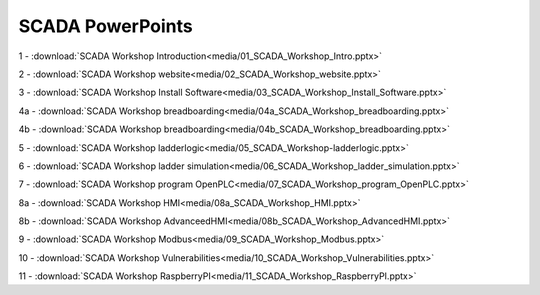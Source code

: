 =================
SCADA PowerPoints
=================

1 - :download:`SCADA Workshop Introduction<media/01_SCADA_Workshop_Intro.pptx>`

2 - :download:`SCADA Workshop website<media/02_SCADA_Workshop_website.pptx>`

3 - :download:`SCADA Workshop Install Software<media/03_SCADA_Workshop_Install_Software.pptx>`

4a - :download:`SCADA Workshop breadboarding<media/04a_SCADA_Workshop_breadboarding.pptx>`

4b - :download:`SCADA Workshop breadboarding<media/04b_SCADA_Workshop_breadboarding.pptx>`

5 - :download:`SCADA Workshop ladderlogic<media/05_SCADA_Workshop-ladderlogic.pptx>`

6 - :download:`SCADA Workshop ladder simulation<media/06_SCADA_Workshop_ladder_simulation.pptx>`

7 - :download:`SCADA Workshop program OpenPLC<media/07_SCADA_Workshop_program_OpenPLC.pptx>`

8a - :download:`SCADA Workshop HMI<media/08a_SCADA_Workshop_HMI.pptx>`

8b - :download:`SCADA Workshop AdvanceedHMI<media/08b_SCADA_Workshop_AdvancedHMI.pptx>`

9 - :download:`SCADA Workshop Modbus<media/09_SCADA_Workshop_Modbus.pptx>`

10 - :download:`SCADA Workshop Vulnerabilities<media/10_SCADA_Workshop_Vulnerabilities.pptx>`

11 - :download:`SCADA Workshop RaspberryPI<media/11_SCADA_Workshop_RaspberryPI.pptx>`